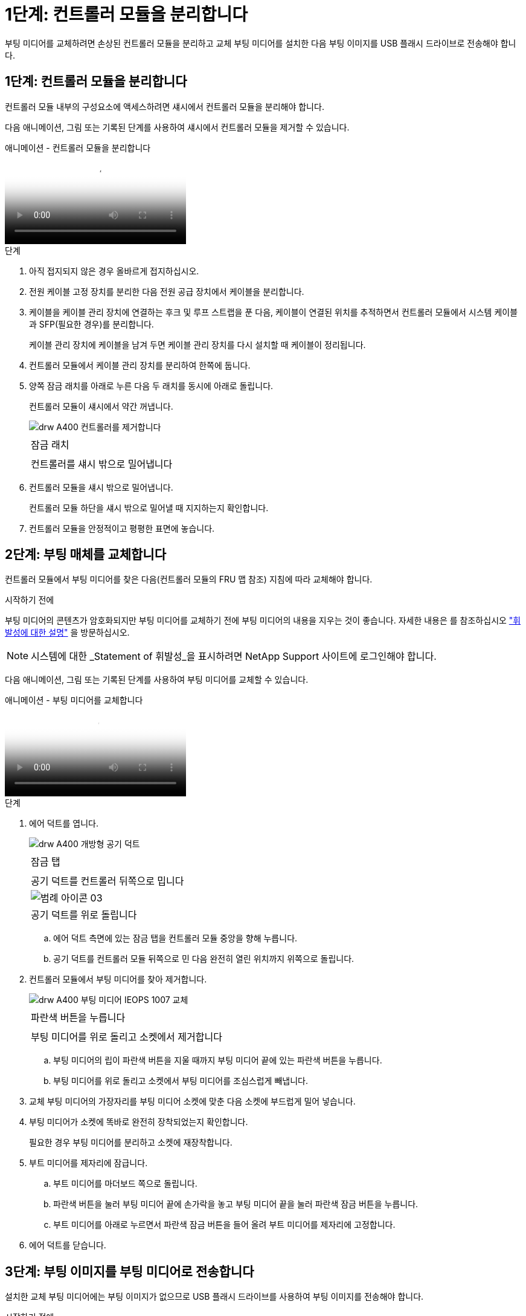 = 1단계: 컨트롤러 모듈을 분리합니다
:allow-uri-read: 


부팅 미디어를 교체하려면 손상된 컨트롤러 모듈을 분리하고 교체 부팅 미디어를 설치한 다음 부팅 이미지를 USB 플래시 드라이브로 전송해야 합니다.



== 1단계: 컨트롤러 모듈을 분리합니다

컨트롤러 모듈 내부의 구성요소에 액세스하려면 섀시에서 컨트롤러 모듈을 분리해야 합니다.

다음 애니메이션, 그림 또는 기록된 단계를 사용하여 섀시에서 컨트롤러 모듈을 제거할 수 있습니다.

.애니메이션 - 컨트롤러 모듈을 분리합니다
video::ca74d345-e213-4390-a599-aae10019ec82[panopto]
.단계
. 아직 접지되지 않은 경우 올바르게 접지하십시오.
. 전원 케이블 고정 장치를 분리한 다음 전원 공급 장치에서 케이블을 분리합니다.
. 케이블을 케이블 관리 장치에 연결하는 후크 및 루프 스트랩을 푼 다음, 케이블이 연결된 위치를 추적하면서 컨트롤러 모듈에서 시스템 케이블과 SFP(필요한 경우)를 분리합니다.
+
케이블 관리 장치에 케이블을 남겨 두면 케이블 관리 장치를 다시 설치할 때 케이블이 정리됩니다.

. 컨트롤러 모듈에서 케이블 관리 장치를 분리하여 한쪽에 둡니다.
. 양쪽 잠금 래치를 아래로 누른 다음 두 래치를 동시에 아래로 돌립니다.
+
컨트롤러 모듈이 섀시에서 약간 꺼냅니다.

+
image::../media/drw_A400_Remove_controller.png[drw A400 컨트롤러를 제거합니다]

+
|===


 a| 
image:../media/legend_icon_01.png[""]
 a| 
잠금 래치



 a| 
image:../media/legend_icon_02.png[""]
 a| 
컨트롤러를 섀시 밖으로 밀어냅니다

|===
. 컨트롤러 모듈을 섀시 밖으로 밀어냅니다.
+
컨트롤러 모듈 하단을 섀시 밖으로 밀어낼 때 지지하는지 확인합니다.

. 컨트롤러 모듈을 안정적이고 평평한 표면에 놓습니다.




== 2단계: 부팅 매체를 교체합니다

컨트롤러 모듈에서 부팅 미디어를 찾은 다음(컨트롤러 모듈의 FRU 맵 참조) 지침에 따라 교체해야 합니다.

.시작하기 전에
부팅 미디어의 콘텐츠가 암호화되지만 부팅 미디어를 교체하기 전에 부팅 미디어의 내용을 지우는 것이 좋습니다. 자세한 내용은 를 참조하십시오 https://mysupport.netapp.com/info/web/ECMP1132988.html["휘발성에 대한 설명"] 을 방문하십시오.


NOTE: 시스템에 대한 _Statement of 휘발성_을 표시하려면 NetApp Support 사이트에 로그인해야 합니다.

다음 애니메이션, 그림 또는 기록된 단계를 사용하여 부팅 미디어를 교체할 수 있습니다.

.애니메이션 - 부팅 미디어를 교체합니다
video::e0825a97-c57d-47d7-b87d-aad9012efa12[panopto]
.단계
. 에어 덕트를 엽니다.
+
image::../media/drw_A400_open-air-duct.png[drw A400 개방형 공기 덕트]

+
|===


 a| 
image:../media/legend_icon_01.png[""]
 a| 
잠금 탭



 a| 
image:../media/legend_icon_02.png[""]
 a| 
공기 덕트를 컨트롤러 뒤쪽으로 밉니다



 a| 
image::../media/legend_icon_03.png[범례 아이콘 03]
 a| 
공기 덕트를 위로 돌립니다

|===
+
.. 에어 덕트 측면에 있는 잠금 탭을 컨트롤러 모듈 중앙을 향해 누릅니다.
.. 공기 덕트를 컨트롤러 모듈 뒤쪽으로 민 다음 완전히 열린 위치까지 위쪽으로 돌립니다.


. 컨트롤러 모듈에서 부팅 미디어를 찾아 제거합니다.
+
image::../media/drw_A400_Replace-boot_media_IEOPS-1007.svg[drw A400 부팅 미디어 IEOPS 1007 교체]

+
|===


 a| 
image:../media/legend_icon_01.png[""]
 a| 
파란색 버튼을 누릅니다



 a| 
image:../media/legend_icon_02.png[""]
 a| 
부팅 미디어를 위로 돌리고 소켓에서 제거합니다

|===
+
.. 부팅 미디어의 립이 파란색 버튼을 지울 때까지 부팅 미디어 끝에 있는 파란색 버튼을 누릅니다.
.. 부팅 미디어를 위로 돌리고 소켓에서 부팅 미디어를 조심스럽게 빼냅니다.


. 교체 부팅 미디어의 가장자리를 부팅 미디어 소켓에 맞춘 다음 소켓에 부드럽게 밀어 넣습니다.
. 부팅 미디어가 소켓에 똑바로 완전히 장착되었는지 확인합니다.
+
필요한 경우 부팅 미디어를 분리하고 소켓에 재장착합니다.

. 부트 미디어를 제자리에 잠급니다.
+
.. 부트 미디어를 마더보드 쪽으로 돌립니다.
.. 파란색 버튼을 눌러 부팅 미디어 끝에 손가락을 놓고 부팅 미디어 끝을 눌러 파란색 잠금 버튼을 누릅니다.
.. 부트 미디어를 아래로 누르면서 파란색 잠금 버튼을 들어 올려 부트 미디어를 제자리에 고정합니다.


. 에어 덕트를 닫습니다.




== 3단계: 부팅 이미지를 부팅 미디어로 전송합니다

설치한 교체 부팅 미디어에는 부팅 이미지가 없으므로 USB 플래시 드라이브를 사용하여 부팅 이미지를 전송해야 합니다.

.시작하기 전에
* 최소 4GB 용량의 MBR/FAT32로 포맷된 USB 플래시 드라이브가 있어야 합니다
* 손상된 컨트롤러가 실행 중인 것과 동일한 ONTAP 이미지 버전의 복사본. NetApp Support 사이트의 다운로드 섹션에서 해당 이미지를 다운로드할 수 있습니다
+
** NVE가 사용하도록 설정된 경우 다운로드 버튼에 표시된 대로 NetApp Volume Encryption으로 이미지를 다운로드합니다.
** NVE가 활성화되지 않은 경우 다운로드 버튼에 표시된 대로 NetApp Volume Encryption 없이 이미지를 다운로드합니다.


* 시스템이 HA 쌍인 경우 네트워크에 연결되어 있어야 합니다.
* 시스템이 독립 실행형 시스템인 경우 네트워크에 연결할 필요는 없지만 'var' 파일 시스템을 복구할 때는 추가로 재부팅해야 합니다.


.단계
. NetApp Support 사이트에서 USB 플래시 드라이브로 적절한 서비스 이미지를 다운로드하고 복사합니다.
+
.. 서비스 이미지를 랩톱의 작업 공간에 다운로드합니다.
.. 서비스 이미지의 압축을 풉니다.
+

NOTE: Windows를 사용하여 콘텐츠를 추출하는 경우 WinZip을 사용하여 netboot 이미지를 추출하지 마십시오. 7-Zip 또는 WinRAR과 같은 다른 추출 도구를 사용합니다.

+
압축 해제된 서비스 이미지 파일에는 두 개의 폴더가 있습니다.

+
*** 부츠
*** EFI


.. EFI 폴더를 USB 플래시 드라이브의 최상위 디렉토리에 복사합니다.
+
USB 플래시 드라이브에는 EFI 폴더와 손상된 컨트롤러가 실행 중인 것과 동일한 BIOS(Service Image) 버전이 있어야 합니다.

.. 노트북에서 USB 플래시 드라이브를 제거합니다.


. 아직 에어 덕트를 닫지 않은 경우 에어 덕트를 닫으십시오.
. 컨트롤러 모듈의 끝을 섀시의 입구에 맞춘 다음 컨트롤러 모듈을 반쯤 조심스럽게 시스템에 밀어 넣습니다.
. 필요에 따라 케이블 관리 장치를 다시 설치하고 시스템을 다시 장착합니다.
+
미디어 컨버터(SFP 또는 QSFP)를 분리한 경우 재설치해야 합니다.

. 전원 케이블을 전원 공급 장치에 연결하고 전원 케이블 고정 장치를 다시 설치합니다.
. USB 플래시 드라이브를 컨트롤러 모듈의 USB 슬롯에 삽입합니다.
+
USB 콘솔 포트가 아니라 USB 장치용 슬롯에 USB 플래시 드라이브를 설치해야 합니다.

. 컨트롤러 모듈 설치를 완료합니다.
+
.. 전원 코드를 전원 공급 장치에 연결하고 전원 케이블 잠금 고리를 다시 설치한 다음 전원 공급 장치를 전원에 연결합니다.
.. 컨트롤러 모듈이 중앙판과 만나 완전히 장착될 때까지 섀시 안으로 단단히 밀어 넣습니다.
+
컨트롤러 모듈이 완전히 장착되면 잠금 래치가 상승합니다.

+

NOTE: 커넥터가 손상되지 않도록 컨트롤러 모듈을 섀시에 밀어 넣을 때 과도한 힘을 가하지 마십시오.

+
컨트롤러 모듈이 섀시에 완전히 장착되면 바로 부팅이 시작됩니다. 부트 프로세스를 중단할 준비를 하십시오.

.. 잠금 래치를 위쪽으로 돌려 잠금 핀이 분리될 때까지 기울인 다음 잠금 위치로 내립니다.
.. 아직 설치하지 않은 경우 케이블 관리 장치를 다시 설치하십시오.


. 로더 프롬프트에서 중지하려면 Ctrl+C를 눌러 부팅 프로세스를 중단합니다.
+
이 메시지가 나타나지 않으면 Ctrl-C를 누르고 유지보수 모드로 부팅하는 옵션을 선택한 다음 로더로 부팅하려면 컨트롤러를 "중지"하십시오.

. 컨트롤러가 확장 또는 패브릭 연결 MetroCluster에 있는 경우 FC 어댑터 구성을 복원해야 합니다.
+
.. 유지보수 모드로 부팅:'boot_ONTAP maint
.. MetroCluster 포트를 이니시에이터로 설정합니다: "ucadmin modify -m fc -t_initiator adapter_name_"
.. 유지 보수 모드로 복귀하기 위해 정지한다


+
변경 사항은 시스템이 부팅될 때 구현됩니다.


